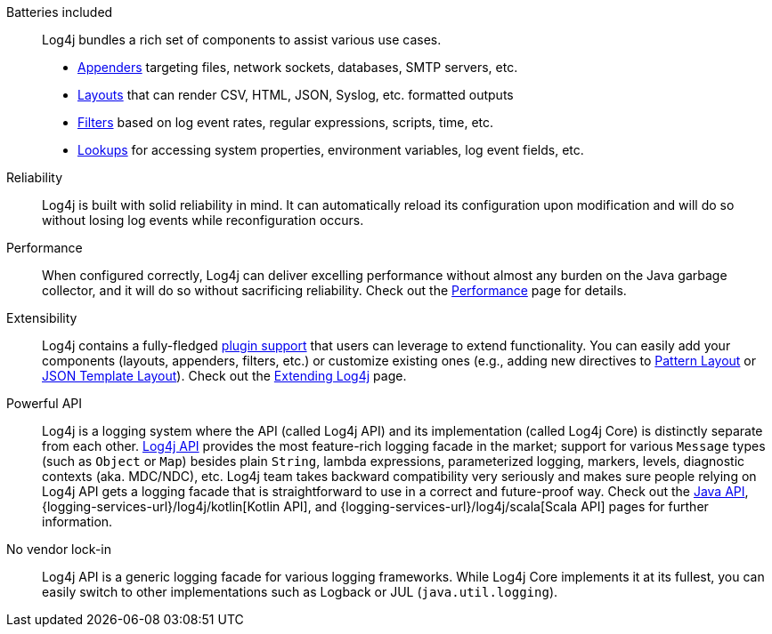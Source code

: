 ////
    Licensed to the Apache Software Foundation (ASF) under one or more
    contributor license agreements.  See the NOTICE file distributed with
    this work for additional information regarding copyright ownership.
    The ASF licenses this file to You under the Apache License, Version 2.0
    (the "License"); you may not use this file except in compliance with
    the License.  You may obtain a copy of the License at

         http://www.apache.org/licenses/LICENSE-2.0

    Unless required by applicable law or agreed to in writing, software
    distributed under the License is distributed on an "AS IS" BASIS,
    WITHOUT WARRANTIES OR CONDITIONS OF ANY KIND, either express or implied.
    See the License for the specific language governing permissions and
    limitations under the License.
////

Batteries included::
Log4j bundles a rich set of components to assist various use cases.
* xref:manual/appenders.adoc[Appenders] targeting files, network sockets, databases, SMTP servers, etc.
* xref:manual/layouts.adoc[Layouts] that can render CSV, HTML, JSON, Syslog, etc. formatted outputs
* xref:manual/filters.adoc[Filters] based on log event rates, regular expressions, scripts, time, etc.
* xref:manual/lookups.adoc[Lookups] for accessing system properties, environment variables, log event fields, etc.

Reliability::
Log4j is built with solid reliability in mind.
It can automatically reload its configuration upon modification and will do so without losing log events while reconfiguration occurs.

Performance::
When configured correctly, Log4j can deliver excelling performance without almost any burden on the Java garbage collector, and it will do so without sacrificing reliability.
Check out the xref:manual/performance.adoc[Performance] page for details.

Extensibility::
Log4j contains a fully-fledged xref:manual/plugins.adoc[plugin support] that users can leverage to extend functionality.
You can easily add your components (layouts, appenders, filters, etc.) or customize existing ones (e.g., adding new directives to xref:manual/extending.adoc#PatternConverters[Pattern Layout] or xref:manual/json-template-layout.adoc#extending[JSON Template Layout]).
Check out the xref:manual/extending.adoc[Extending Log4j] page.

Powerful API::
Log4j is a logging system where the API (called Log4j API) and its implementation (called Log4j Core) is distinctly separate from each other.
xref:manual/api.adoc[Log4j API] provides the most feature-rich logging facade in the market; support for various `Message` types (such as `Object` or `Map`) besides plain `String`, lambda expressions, parameterized logging, markers, levels, diagnostic contexts (aka. MDC/NDC), etc.
Log4j team takes backward compatibility very seriously and makes sure people relying on Log4j API gets a logging facade that is straightforward to use in a correct and future-proof way.
Check out the xref:manual/api.adoc[Java API], {logging-services-url}/log4j/kotlin[Kotlin API], and {logging-services-url}/log4j/scala[Scala API] pages for further information.

No vendor lock-in::
Log4j API is a generic logging facade for various logging frameworks.
While Log4j Core implements it at its fullest, you can easily switch to other implementations such as Logback or JUL (`java.util.logging`).
